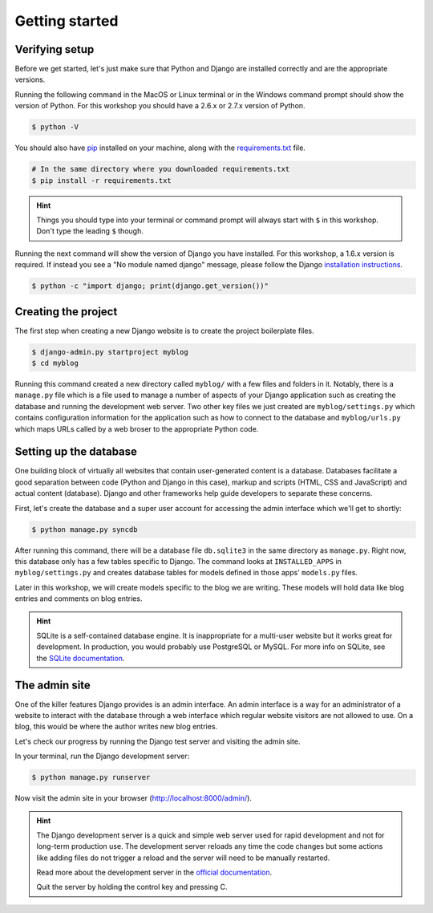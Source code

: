 Getting started
===============

Verifying setup
---------------

Before we get started, let's just make sure that Python and Django are
installed correctly and are the appropriate versions.

Running the following command in the MacOS or Linux terminal or in the
Windows command prompt should show the version of Python. For this workshop
you should have a 2.6.x or 2.7.x version of Python.

.. code-block:: bash

    $ python -V

You should also have `pip`_ installed on your machine, along with the `requirements.txt`_ file.

.. code-block:: bash

    # In the same directory where you downloaded requirements.txt
    $ pip install -r requirements.txt

.. HINT::
   Things you should type into your terminal or command prompt will always
   start with ``$`` in this workshop. Don't type the leading ``$`` though.

Running the next command will show the version of Django you have installed.
For this workshop, a 1.6.x version is required. If instead you see a
"No module named django" message, please follow the Django
`installation instructions`_.

.. _installation instructions: https://docs.djangoproject.com/en/1.6/topics/install/

.. code-block:: bash

    $ python -c "import django; print(django.get_version())"


Creating the project
--------------------

The first step when creating a new Django website is to create the project
boilerplate files.

.. code-block:: bash

    $ django-admin.py startproject myblog
    $ cd myblog

Running this command created a new directory called ``myblog/`` with a few
files and folders in it. Notably, there is a ``manage.py`` file which is a
file used to manage a number of aspects of your Django application such as
creating the database and running the development web server. Two other key
files we just created are ``myblog/settings.py`` which contains
configuration information for the application such as how to connect to the
database and ``myblog/urls.py`` which maps URLs called by a web broser
to the appropriate Python code.


Setting up the database
-----------------------

One building block of virtually all websites that contain user-generated
content is a database. Databases facilitate a good separation between
code (Python and Django in this case), markup and scripts (HTML, CSS and
JavaScript) and actual content (database). Django and other frameworks help
guide developers to separate these concerns.

First, let's create the database and a super user account for accessing the
admin interface which we'll get to shortly:

.. code-block:: bash

    $ python manage.py syncdb

After running this command, there will be a database file ``db.sqlite3``
in the same directory as ``manage.py``. Right now, this database only has
a few tables specific to Django. The command looks at ``INSTALLED_APPS`` in
``myblog/settings.py`` and creates database tables for models defined in
those apps' ``models.py`` files.

Later in this workshop, we will create models specific to the blog we are
writing. These models will hold data like blog entries and comments on blog
entries.

.. HINT::
    SQLite is a self-contained database engine. It is inappropriate for a
    multi-user website but it works great for development. In production,
    you would probably use PostgreSQL or MySQL. For more info on SQLite,
    see the `SQLite documentation`_.

    .. _SQLite documentation: http://sqlite.org/


The admin site
--------------

One of the killer features Django provides is an admin interface. An admin
interface is a way for an administrator of a website to interact with the
database through a web interface which regular website visitors are not
allowed to use. On a blog, this would be where the author writes new blog
entries.

Let's check our progress by running the Django test server and visiting the
admin site.

In your terminal, run the Django development server:

.. code-block:: bash

    $ python manage.py runserver

Now visit the admin site in your browser (http://localhost:8000/admin/).

.. HINT::
    The Django development server is a quick and simple web server used for
    rapid development and not for long-term production use. The development
    server reloads any time the code changes but some actions like adding
    files do not trigger a reload and the server will need to be manually
    restarted.

    Read more about the development server in the `official documentation`_.

    Quit the server by holding the control key and pressing C.

    .. _official documentation: https://docs.djangoproject.com/en/1.6/intro/tutorial01/#the-development-server

.. _pip: http://www.pip-installer.org/en/latest/installing.html
.. _requirements.txt: https://raw.github.com/pythonsd/test-driven-django-development/master/myblog/requirements.txt

